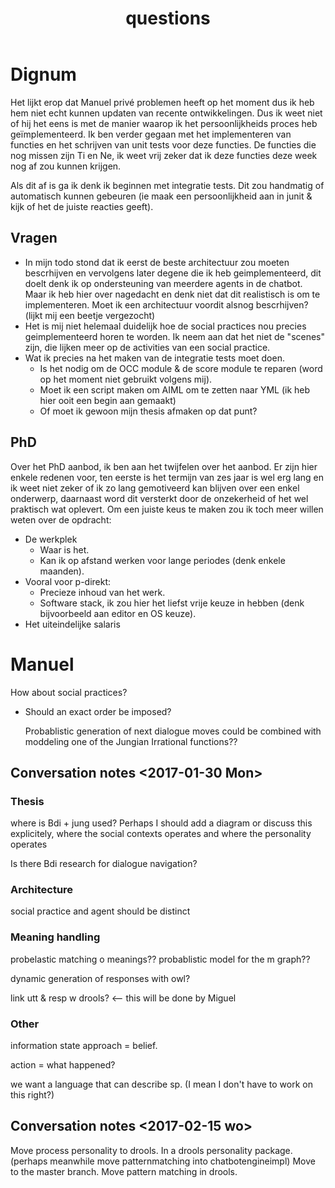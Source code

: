 #+TITLE: questions

* Dignum

  Het lijkt erop dat Manuel privé problemen heeft op het moment dus ik heb hem
  niet echt kunnen updaten van recente ontwikkelingen.
  Dus ik weet niet of hij het eens is met de manier waarop ik het
  persoonlijkheids proces heb geïmplementeerd.
  Ik ben verder gegaan met het implementeren van functies en het schrijven van
  unit tests voor deze functies.
  De functies die nog missen zijn Ti en Ne, ik weet vrij zeker dat ik deze
  functies deze week nog af zou kunnen krijgen.

  Als dit af is ga ik denk ik beginnen met integratie tests.
  Dit zou handmatig of automatisch kunnen gebeuren (ie maak een persoonlijkheid
  aan in junit & kijk of het de juiste reacties geeft).

** Vragen
+ In mijn todo stond dat ik eerst de beste architectuur zou moeten bescrhijven
  en vervolgens later degene die ik heb geimplementeerd,
  dit doelt denk ik op ondersteuning van meerdere agents in de chatbot.
  Maar ik heb hier over nagedacht en denk niet dat dit realistisch is om te
  implementeren. Moet ik een architectuur voordit alsnog bescrhijven?
  (lijkt mij een beetje vergezocht)
+ Het is mij niet helemaal duidelijk hoe de social practices nou precies
  geimplementeerd horen te worden. Ik neem aan dat het niet de "scenes" zijn,
  die lijken meer op de activities van een social practice.
+ Wat ik precies na het maken van de integratie tests moet doen.
  + Is het nodig om de OCC module & de score module te reparen
    (word op het moment niet gebruikt volgens mij).
  + Moet ik een script maken om AIML om te zetten naar YML
    (ik heb hier ooit een begin aan gemaakt)
  + Of moet ik gewoon mijn thesis afmaken op dat punt?

** PhD
  Over het PhD aanbod, ik ben aan het twijfelen over het aanbod.
  Er zijn hier enkele redenen voor,
  ten eerste is het termijn van zes jaar is wel erg lang
  en ik weet niet zeker of ik zo lang gemotiveerd kan blijven over een enkel
  onderwerp, daarnaast word dit versterkt door de onzekerheid of het wel
  praktisch wat oplevert.
  Om een juiste keus te maken zou ik toch meer willen weten over de opdracht:
  + De werkplek
    + Waar is het.
    + Kan ik op afstand werken voor lange periodes (denk enkele maanden).
  + Vooral voor p-direkt:
    + Precieze inhoud van het werk.
    + Software stack, ik zou hier het liefst vrije keuze in hebben
      (denk bijvoorbeeld aan editor en OS keuze).
  + Het uiteindelijke salaris

* Manuel

How about social practices?
+ Should an exact order be imposed?

  Probablistic generation of next dialogue moves could be combined with moddeling one
  of the Jungian Irrational functions??

** Conversation notes <2017-01-30 Mon> 

*** Thesis
 where is Bdi + jung used?
    Perhaps I should add a diagram or discuss this explicitely, where the social
    contexts operates and where the personality operates

 Is there Bdi research for dialogue navigation?

*** Architecture 
 social practice and agent should be distinct

*** Meaning handling
 probelastic matching o meanings??
 probablistic model for the m graph??

 dynamic generation of responses with owl?

 link utt & resp w drools? <-- this will be done by Miguel 


*** Other
 information state approach = belief.

 action = what happened?

 we want a language that can describe sp. (I mean I don't have to work on this right?)



** Conversation notes <2017-02-15 wo>

Move process personality to drools. In a drools personality package.
(perhaps meanwhile move patternmatching into chatbotengineimpl)
Move to the master branch.
Move pattern matching in drools. 
